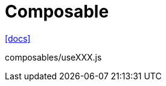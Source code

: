 = Composable

https://vuejs.org/guide/reusability/composables.html[[docs\]]

[source,javascript,title="composables/useXXX.js"]
----
----